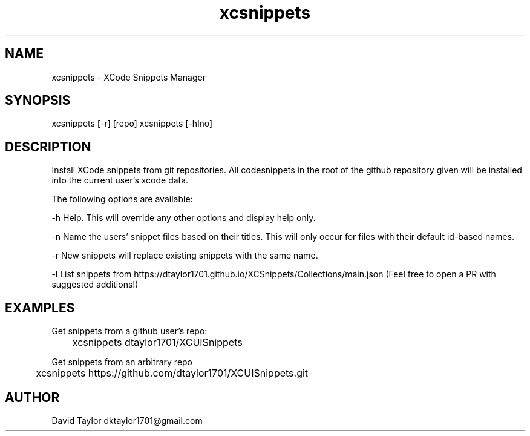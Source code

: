 .TH xcsnippets 1 "24 February 2019" "v1.1.0"
.SH NAME
xcsnippets - XCode Snippets Manager
.SH SYNOPSIS
xcsnippets [-r] [repo]
xcsnippets [-hlno]
.SH DESCRIPTION
Install XCode snippets from git repositories. All codesnippets in the root of the github repository given will be installed into the current user's xcode data.

The following options are available:

-h   Help. This will override any other options and display help only.

-n   Name the users' snippet files based on their titles. This will only occur for files with their default id-based names.

-r   New snippets will replace existing snippets with the same name.

-l   List snippets from https://dtaylor1701.github.io/XCSnippets/Collections/main.json (Feel free to open a PR with suggested additions!)

.SH EXAMPLES
Get snippets from a github user's repo:

	xcsnippets dtaylor1701/XCUISnippets 


Get snippets from an arbitrary repo

	xcsnippets https://github.com/dtaylor1701/XCUISnippets.git

.SH AUTHOR
David Taylor dktaylor1701@gmail.com
